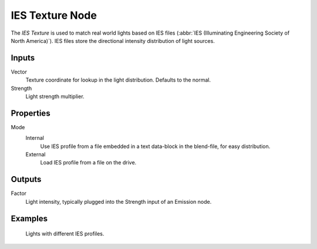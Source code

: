 .. _bpy.types.ShaderNodeTexIES:

****************
IES Texture Node
****************

The *IES Texture* is used to match real world lights based on IES files
(:abbr:`IES (Illuminating Engineering Society of North America)`).
IES files store the directional intensity distribution of light sources.


Inputs
======

Vector
   Texture coordinate for lookup in the light distribution.
   Defaults to the normal.
Strength
   Light strength multiplier.


Properties
==========

Mode
   Internal
      Use IES profile from a file embedded in a text data-block in the blend-file, for easy distribution.
   External
      Load IES profile from a file on the drive.


Outputs
=======

Factor
   Light intensity, typically plugged into the Strength input of an Emission node.


Examples
========

.. figure:: /images/render_shader-nodes_textures_ies_texture.jpg

   Lights with different IES profiles.
